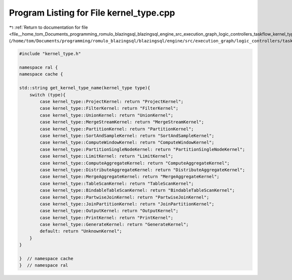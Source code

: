 
.. _program_listing_file__home_tom_Documents_programming_romulo_blazingsql_blazingsql_engine_src_execution_graph_logic_controllers_taskflow_kernel_type.cpp:

Program Listing for File kernel_type.cpp
========================================

|exhale_lsh| :ref:`Return to documentation for file <file__home_tom_Documents_programming_romulo_blazingsql_blazingsql_engine_src_execution_graph_logic_controllers_taskflow_kernel_type.cpp>` (``/home/tom/Documents/programming/romulo_blazingsql/blazingsql/engine/src/execution_graph/logic_controllers/taskflow/kernel_type.cpp``)

.. |exhale_lsh| unicode:: U+021B0 .. UPWARDS ARROW WITH TIP LEFTWARDS

.. code-block:: cpp

   #include "kernel_type.h"
   
   namespace ral {
   namespace cache {
   
   std::string get_kernel_type_name(kernel_type type){
       switch (type){
           case kernel_type::ProjectKernel: return "ProjectKernel";
           case kernel_type::FilterKernel: return "FilterKernel";
           case kernel_type::UnionKernel: return "UnionKernel";
           case kernel_type::MergeStreamKernel: return "MergeStreamKernel";
           case kernel_type::PartitionKernel: return "PartitionKernel";
           case kernel_type::SortAndSampleKernel: return "SortAndSampleKernel";
           case kernel_type::ComputeWindowKernel: return "ComputeWindowKernel";
           case kernel_type::PartitionSingleNodeKernel: return "PartitionSingleNodeKernel";
           case kernel_type::LimitKernel: return "LimitKernel";
           case kernel_type::ComputeAggregateKernel: return "ComputeAggregateKernel";
           case kernel_type::DistributeAggregateKernel: return "DistributeAggregateKernel";
           case kernel_type::MergeAggregateKernel: return "MergeAggregateKernel";
           case kernel_type::TableScanKernel: return "TableScanKernel";
           case kernel_type::BindableTableScanKernel: return "BindableTableScanKernel";
           case kernel_type::PartwiseJoinKernel: return "PartwiseJoinKernel";
           case kernel_type::JoinPartitionKernel: return "JoinPartitionKernel";
           case kernel_type::OutputKernel: return "OutputKernel";
           case kernel_type::PrintKernel: return "PrintKernel";
           case kernel_type::GenerateKernel: return "GenerateKernel";
           default: return "UnknownKernel";
       }
   }
   
   }  // namespace cache
   }  // namespace ral
